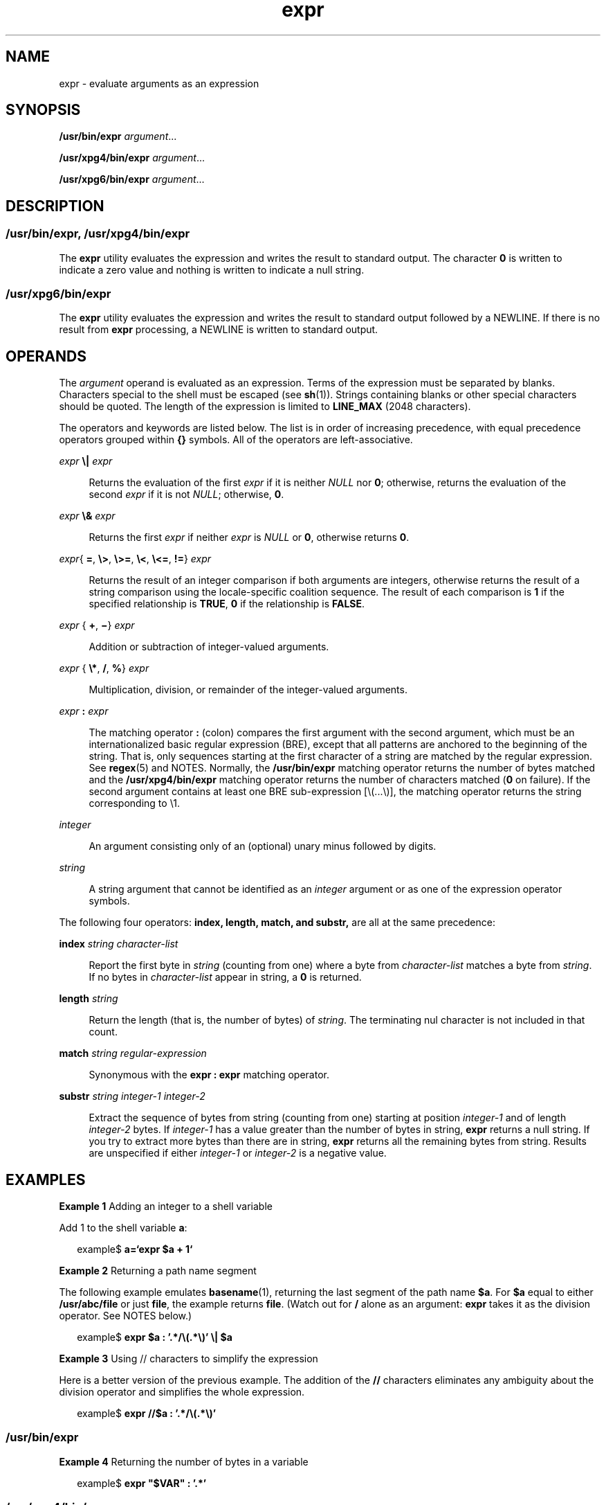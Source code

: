 '\" te
.\" Copyright 1989 AT&T
.\" Copyright (c) 2003, 2010, Oracle and/or its affiliates. All rights reserved.
.\"  Portions Copyright (c) 1992, X/Open Company Limited All Rights Reserved
.\" Sun Microsystems, Inc. gratefully acknowledges The Open Group for permission to reproduce portions of its copyrighted documentation. Original documentation from The Open Group can be obtained online at http://www.opengroup.org/bookstore/.
.\" The Institute of Electrical and Electronics Engineers and The Open Group, have given us permission to reprint portions of their documentation. In the following statement, the phrase "this text" refers to portions of the system documentation. Portions of this text are reprinted and reproduced in electronic form in the Sun OS Reference Manual, from IEEE Std 1003.1, 2004 Edition, Standard for Information Technology -- Portable Operating System Interface (POSIX), The Open Group Base Specifications Issue 6, Copyright (C) 2001-2004 by the Institute of Electrical and Electronics Engineers, Inc and The Open Group. In the event of any discrepancy between these versions and the original IEEE and The Open Group Standard, the original IEEE and The Open Group Standard is the referee document. The original Standard can be obtained online at http://www.opengroup.org/unix/online.html.  This notice shall appear on any product containing this material.
.TH expr 1 "20 Jul 2010" "SunOS 5.11" "User Commands"
.SH NAME
expr \- evaluate arguments as an expression
.SH SYNOPSIS
.LP
.nf
\fB/usr/bin/expr\fR \fIargument\fR...
.fi

.LP
.nf
\fB/usr/xpg4/bin/expr\fR \fIargument\fR...
.fi

.LP
.nf
\fB/usr/xpg6/bin/expr\fR \fIargument\fR...
.fi

.SH DESCRIPTION
.SS "/usr/bin/expr, /usr/xpg4/bin/expr"
.sp
.LP
The \fBexpr\fR utility evaluates the expression and writes the result to standard output. The character \fB0\fR is written to indicate a zero value and nothing is written to indicate a null string.
.SS "/usr/xpg6/bin/expr"
.sp
.LP
The \fBexpr\fR utility evaluates the expression and writes the result to standard output followed by a NEWLINE. If there is no result from \fBexpr\fR processing, a NEWLINE is written to standard output.
.SH OPERANDS
.sp
.LP
The \fIargument\fR operand is evaluated as an expression. Terms of the expression must be separated by blanks. Characters special to the shell must be escaped (see \fBsh\fR(1)). Strings containing blanks or other special characters should be quoted. The length of the expression is limited to \fBLINE_MAX\fR (2048 characters).
.sp
.LP
The operators and keywords are listed below. The list is in order of increasing precedence, with equal precedence operators grouped within \fB{\|}\fR symbols. All of the operators are left-associative.
.sp
.ne 2
.mk
.na
\fB\fIexpr\fR \fB\e|\fR \fIexpr\fR\fR
.ad
.sp .6
.RS 4n
Returns the evaluation of the first \fIexpr\fR if it is neither \fINULL\fR nor \fB0\fR; otherwise, returns the evaluation of the second \fIexpr\fR if it is not \fINULL\fR; otherwise, \fB0\fR.
.RE

.sp
.ne 2
.mk
.na
\fB\fIexpr\fR \fB\e&\fR \fIexpr\fR\fR
.ad
.sp .6
.RS 4n
Returns the first \fIexpr\fR if neither \fIexpr\fR is \fINULL\fR or \fB0\fR, otherwise returns \fB0\fR.
.RE

.sp
.ne 2
.mk
.na
\fB\fIexpr\fR{ \fB=\fR, \fB\e>\fR, \fB\e>=\fR, \fB\e<\fR, \fB\e<=\fR, \fB!=\fR} \fIexpr\fR\fR
.ad
.sp .6
.RS 4n
Returns the result of an integer comparison if both arguments are integers, otherwise returns the result of a string comparison using the locale-specific coalition sequence. The result of each comparison is \fB1\fR if the specified relationship is \fBTRUE\fR, \fB0\fR if the relationship is \fBFALSE\fR.
.RE

.sp
.ne 2
.mk
.na
\fB\fIexpr\fR { \fB+\fR, \fB\(mi\fR} \fIexpr\fR\fR
.ad
.sp .6
.RS 4n
Addition or subtraction of integer-valued arguments.
.RE

.sp
.ne 2
.mk
.na
\fB\fIexpr\fR { \fB\e*\fR, \fB/\fR, \fB%\fR} \fIexpr\fR\fR
.ad
.sp .6
.RS 4n
Multiplication, division, or remainder of the integer-valued arguments.
.RE

.sp
.ne 2
.mk
.na
\fB\fIexpr\fR \fB:\fR \fIexpr\fR\fR
.ad
.sp .6
.RS 4n
The matching operator \fB:\fR (colon) compares the first argument with the second argument, which must be an internationalized basic regular expression (BRE), except that all patterns are anchored to the beginning of the string. That is, only sequences starting at the first character of a string are matched by the regular expression. See \fBregex\fR(5) and NOTES. Normally, the \fB/usr/bin/expr\fR matching operator returns the number of bytes matched and the \fB/usr/xpg4/bin/expr\fR matching operator returns the number of characters matched (\fB0\fR on failure). If the second argument contains at least one BRE sub-expression [\e(...\e)], the matching operator returns the string corresponding to \e1.
.RE

.sp
.ne 2
.mk
.na
\fB\fIinteger\fR\fR
.ad
.sp .6
.RS 4n
An argument consisting only of an (optional) unary minus followed by digits.
.RE

.sp
.ne 2
.mk
.na
\fB\fIstring\fR\fR
.ad
.sp .6
.RS 4n
A string argument that cannot be identified as an \fIinteger\fR argument or as one of the expression operator symbols.
.RE

.sp
.LP
The following four operators: \fBindex, length, match, and substr,\fR are all at the same precedence:
.sp
.ne 2
.mk
.na
\fB\fBindex\fR \fIstring character-list\fR\fR
.ad
.sp .6
.RS 4n
Report the first byte in \fIstring\fR (counting from one) where a byte from \fIcharacter-list\fR matches a byte from \fIstring\fR. If no bytes in \fIcharacter-list\fR appear in string, a \fB0\fR is returned.
.RE

.sp
.ne 2
.mk
.na
\fB\fBlength\fR \fIstring\fR\fR
.ad
.sp .6
.RS 4n
Return the length (that is, the number of bytes) of \fIstring\fR. The terminating nul character is not included in that count.
.RE

.sp
.ne 2
.mk
.na
\fB\fBmatch\fR \fIstring regular-expression\fR\fR
.ad
.sp .6
.RS 4n
Synonymous with the \fBexpr : expr\fR matching operator.
.RE

.sp
.ne 2
.mk
.na
\fB\fBsubstr\fR \fIstring integer-1 integer-2\fR\fR
.ad
.sp .6
.RS 4n
Extract the sequence of bytes from string (counting from one) starting at position \fIinteger-1\fR and of length \fIinteger-2\fR bytes. If \fIinteger-1\fR has a value greater than the number of bytes in string, \fBexpr\fR returns a null string. If you try to extract more bytes than there are in string, \fBexpr\fR returns all the remaining bytes from string. Results are unspecified if either \fIinteger-1\fR or \fIinteger-2\fR is a negative value.
.RE

.SH EXAMPLES
.LP
\fBExample 1 \fRAdding an integer to a shell variable
.sp
.LP
Add 1 to the shell variable \fBa\fR:

.sp
.in +2
.nf
example$ \fBa=`expr\| $a\| +\| 1`\fR
.fi
.in -2
.sp

.LP
\fBExample 2 \fRReturning a path name segment
.sp
.LP
The following example emulates \fBbasename\fR(1), returning the last segment of the path name \fB$a\fR. For \fB$a\fR equal to either \fB/usr/abc/file\fR or just \fBfile\fR, the example returns \fBfile\fR. (Watch out for \fB/\fR alone as an argument: \fBexpr\fR takes it as the division operator. See NOTES below.)

.sp
.in +2
.nf
example$ \fBexpr $a : '.*/\e(.*\e)' \e| $a\fR
.fi
.in -2
.sp

.LP
\fBExample 3 \fRUsing // characters to simplify the expression
.sp
.LP
Here is a better version of the previous example. The addition of the \fB//\fR characters eliminates any ambiguity about the division operator and simplifies the whole expression.

.sp
.in +2
.nf
example$ \fBexpr //$a : '.*/\e(.*\e)'\fR
.fi
.in -2
.sp

.SS "/usr/bin/expr"
.LP
\fBExample 4 \fRReturning the number of bytes in a variable
.sp
.in +2
.nf
example$ \fBexpr "$VAR" : '.*'\fR
.fi
.in -2
.sp

.SS "/usr/xpg4/bin/expr"
.LP
\fBExample 5 \fRReturning the number of characters in a variable
.sp
.in +2
.nf
example$ \fBexpr "$VAR" : '.*'\fR
.fi
.in -2
.sp

.SH ENVIRONMENT VARIABLES
.sp
.LP
See \fBenviron\fR(5) for descriptions of the following environment variables that affect the execution of \fBexpr\fR: \fBLANG\fR, \fBLC_ALL\fR, \fBLC_COLLATE\fR, \fBLC_CTYPE\fR, \fBLC_MESSAGES\fR, and \fBNLSPATH\fR.
.SH EXIT STATUS
.sp
.LP
As a side effect of expression evaluation, \fBexpr\fR returns the following exit values:
.sp
.ne 2
.mk
.na
\fB\fB0\fR\fR
.ad
.RS 6n
.rt  
If the expression is neither \fINULL\fR nor \fB0\fR.
.RE

.sp
.ne 2
.mk
.na
\fB\fB1\fR\fR
.ad
.RS 6n
.rt  
If the expression is either \fINULL\fR or \fB0\fR.
.RE

.sp
.ne 2
.mk
.na
\fB\fB2\fR\fR
.ad
.RS 6n
.rt  
For invalid expressions.
.RE

.sp
.ne 2
.mk
.na
\fB\fB>2\fR\fR
.ad
.RS 6n
.rt  
An error occurred.
.RE

.SH ATTRIBUTES
.sp
.LP
See \fBattributes\fR(5) for descriptions of the following attributes:
.sp

.sp
.TS
tab() box;
cw(2.75i) |cw(2.75i) 
lw(2.75i) |lw(2.75i) 
.
ATTRIBUTE TYPEATTRIBUTE VALUE
_
Availabilitysystem/core-os
_
CSIEnabled. See \fBNotes\fR.
_
Interface StabilitySee below.
_
StandardSee \fBstandards\fR(5).
.TE

.sp
.LP
The \fBmatch, substr, length,\fR and \fBindex\fR operators are Uncommitted. Everything else is Committed.
.SH SEE ALSO
.sp
.LP
\fBbasename\fR(1), \fBed\fR(1), \fBsh\fR(1), \fBIntro\fR(3), \fBattributes\fR(5), \fBenviron\fR(5), \fBregex\fR(5), \fBstandards\fR(5)
.SH DIAGNOSTICS
.sp
.ne 2
.mk
.na
\fB\fBsyntax error\fR\fR
.ad
.RS 24n
.rt  
Operator and operand errors.
.RE

.sp
.ne 2
.mk
.na
\fB\fBnon-numeric argument\fR\fR
.ad
.RS 24n
.rt  
Arithmetic is attempted on such a string.
.RE

.SH NOTES
.sp
.LP
The following three operators are not CSI enabled. They are also not available in \fB/usr/xpg4/bin/expr\fR and \fB/usr/xpg6/bin/expr\fR:
.sp
.in +2
.nf
\fIindex string character-list\fR

\fIlength string\fR

\fIsubstr string integer-1 integer-2\fR
.fi
.in -2
.sp

.sp
.LP
After argument processing by the shell, \fBexpr\fR cannot tell the difference between an operator and an operand except by the value. If \fB$a\fR is an \fB=\fR, the command:
.sp
.in +2
.nf
example$ \fBexpr $a = '='\fR
.fi
.in -2
.sp

.sp
.LP
looks like:
.sp
.in +2
.nf
example$ \fBexpr = = =\fR
.fi
.in -2
.sp

.sp
.LP
as the arguments are passed to \fBexpr\fR (and they are all taken as the \fB=\fR operator). The following works:
.sp
.in +2
.nf
example$ \fBexpr X$a = X=\fR
.fi
.in -2
.sp

.SS "Regular Expressions"
.sp
.LP
Unlike some previous versions, \fBexpr\fR uses Internationalized Basic Regular Expressions for all system-provided locales. Internationalized Regular Expressions are explained on the \fBregex\fR(5) manual page.
